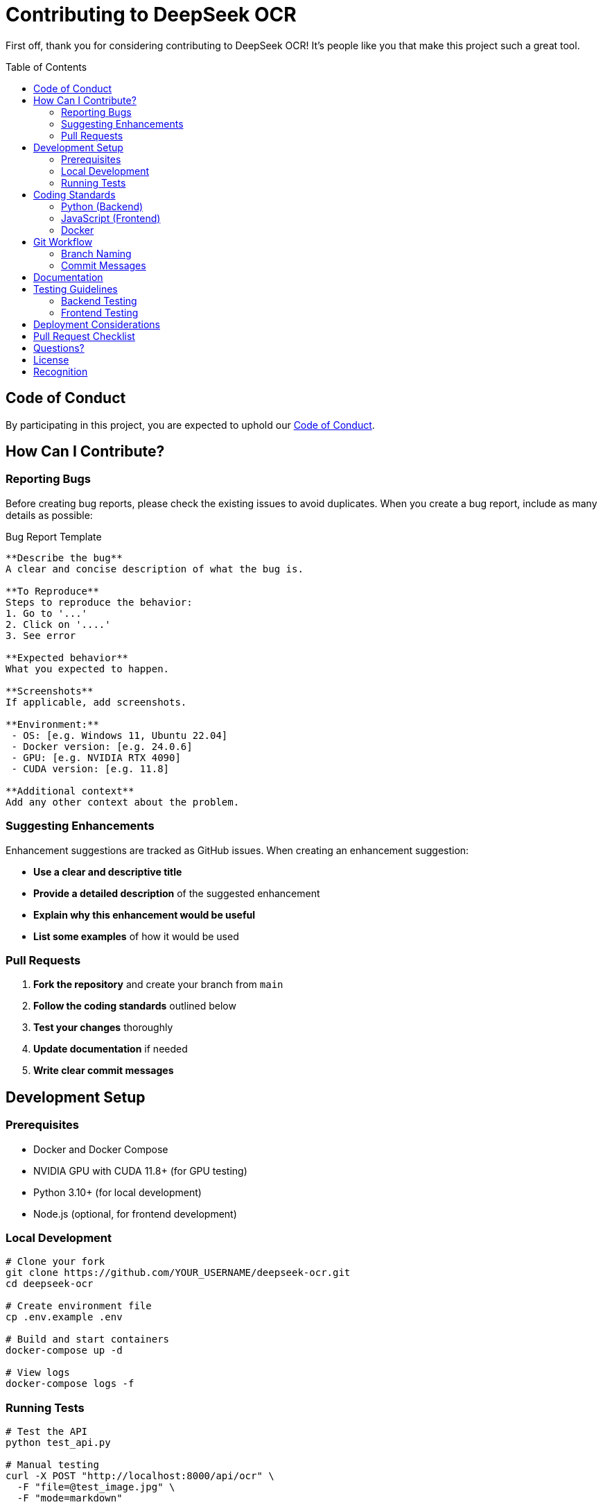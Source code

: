 = Contributing to DeepSeek OCR
:toc:
:toc-placement!:

First off, thank you for considering contributing to DeepSeek OCR! It's people like you that make this project such a great tool.

toc::[]

== Code of Conduct

By participating in this project, you are expected to uphold our link:CODE_OF_CONDUCT.md[Code of Conduct].

== How Can I Contribute?

=== Reporting Bugs

Before creating bug reports, please check the existing issues to avoid duplicates. When you create a bug report, include as many details as possible:

.Bug Report Template
[source,markdown]
----
**Describe the bug**
A clear and concise description of what the bug is.

**To Reproduce**
Steps to reproduce the behavior:
1. Go to '...'
2. Click on '....'
3. See error

**Expected behavior**
What you expected to happen.

**Screenshots**
If applicable, add screenshots.

**Environment:**
 - OS: [e.g. Windows 11, Ubuntu 22.04]
 - Docker version: [e.g. 24.0.6]
 - GPU: [e.g. NVIDIA RTX 4090]
 - CUDA version: [e.g. 11.8]

**Additional context**
Add any other context about the problem.
----

=== Suggesting Enhancements

Enhancement suggestions are tracked as GitHub issues. When creating an enhancement suggestion:

* *Use a clear and descriptive title*
* *Provide a detailed description* of the suggested enhancement
* *Explain why this enhancement would be useful*
* *List some examples* of how it would be used

=== Pull Requests

1. *Fork the repository* and create your branch from `main`
2. *Follow the coding standards* outlined below
3. *Test your changes* thoroughly
4. *Update documentation* if needed
5. *Write clear commit messages*

== Development Setup

=== Prerequisites

* Docker and Docker Compose
* NVIDIA GPU with CUDA 11.8+ (for GPU testing)
* Python 3.10+ (for local development)
* Node.js (optional, for frontend development)

=== Local Development

[source,bash]
----
# Clone your fork
git clone https://github.com/YOUR_USERNAME/deepseek-ocr.git
cd deepseek-ocr

# Create environment file
cp .env.example .env

# Build and start containers
docker-compose up -d

# View logs
docker-compose logs -f
----

=== Running Tests

[source,bash]
----
# Test the API
python test_api.py

# Manual testing
curl -X POST "http://localhost:8000/api/ocr" \
  -F "file=@test_image.jpg" \
  -F "mode=markdown"
----

== Coding Standards

=== Python (Backend)

* Follow https://pep8.org/[PEP 8] style guide
* Use type hints where applicable
* Add docstrings to functions and classes
* Keep functions focused and small
* Write meaningful variable names

.Example
[source,python]
----
async def process_ocr(
    file: UploadFile,
    mode: Literal["free_ocr", "markdown"],
    custom_prompt: Optional[str] = None
) -> dict:
    """
    Process an image using OCR.
    
    Args:
        file: Uploaded image file
        mode: OCR processing mode
        custom_prompt: Optional custom prompt
        
    Returns:
        Dictionary containing OCR results
    """
    # Implementation
    pass
----

=== JavaScript (Frontend)

* Use modern ES6+ syntax
* Add comments for complex logic
* Keep functions pure when possible
* Use meaningful variable names
* Follow consistent formatting

.Example
[source,javascript]
----
/**
 * Process OCR on the selected image
 * @returns {Promise<Object>} OCR results
 */
async function processOCR() {
    // Implementation
}
----

=== Docker

* Keep Dockerfiles clean and well-commented
* Use multi-stage builds when appropriate
* Minimize image size
* Pin dependency versions

== Git Workflow

=== Branch Naming

* `feature/` - New features (e.g., `feature/add-pdf-support`)
* `fix/` - Bug fixes (e.g., `fix/memory-leak`)
* `docs/` - Documentation updates (e.g., `docs/update-readme`)
* `refactor/` - Code refactoring (e.g., `refactor/api-structure`)

=== Commit Messages

Follow the https://www.conventionalcommits.org/[Conventional Commits] specification:

----
<type>(<scope>): <subject>

<body>

<footer>
----

==== Types:

* `feat`: New feature
* `fix`: Bug fix
* `docs`: Documentation changes
* `style`: Code style changes (formatting, etc.)
* `refactor`: Code refactoring
* `test`: Adding or updating tests
* `chore`: Maintenance tasks

==== Examples:

.Feature commit
[source]
----
feat(api): add PDF processing support

- Add PDF to image conversion
- Update API documentation
- Add tests for PDF handling

Closes #123
----

.Bug fix commit
[source]
----
fix(frontend): resolve progress bar animation issue

The progress bar was not updating smoothly during model download.
Fixed by adding CSS transitions and proper state updates.

Fixes #456
----

== Documentation

* Update README.md for user-facing changes
* Update API documentation for endpoint changes
* Add comments to complex code
* Keep documentation concise and clear

== Testing Guidelines

=== Backend Testing

* Test all API endpoints
* Test error handling
* Test edge cases
* Verify GPU and CPU modes

=== Frontend Testing

* Test UI interactions
* Test file upload
* Test different browsers
* Test responsive design

== Deployment Considerations

[IMPORTANT]
====
This project is for development and testing only. If you're adapting it for production:

* Implement proper authentication and authorization
* Add rate limiting
* Set up monitoring and logging
* Configure proper security headers
* Use environment-specific configurations
* Add comprehensive error handling
* Implement data validation and sanitization
====

== Pull Request Checklist

Before submitting your PR, ensure:

* [ ] Code follows project coding standards
* [ ] All tests pass
* [ ] Documentation is updated
* [ ] Commit messages are clear and follow conventions
* [ ] No merge conflicts
* [ ] PR description clearly describes the changes
* [ ] Related issues are referenced

== Questions?

* Open an issue with the `question` label
* Check existing documentation in `/docs`
* Review closed issues and PRs

== License

By contributing, you agree that your contributions will be licensed under the same license as the project (MIT License - Development and Testing Only).

== Recognition

Contributors will be recognized in the project README and release notes.

'''

Thank you for contributing to DeepSeek OCR! 🎉
